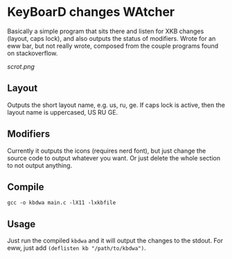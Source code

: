 * KeyBoarD changes WAtcher
Basically a simple program that sits there and listen for XKB changes (layout, caps lock), and also outputs the status of modifiers. Wrote for an eww bar, but not really wrote, composed from the couple programs found on stackoverflow.  

[[scrot.png]]
** Layout
Outputs the short layout name, e.g. us, ru, ge. If caps lock is active, then the layout name is uppercased, US RU GE.
** Modifiers
Currently it outputs the icons (requires nerd font), but just change the source code to output whatever you want. Or just delete the whole section to not output anything.
** Compile
=gcc -o kbdwa main.c -lX11 -lxkbfile=
** Usage
Just run the compiled =kbdwa= and it will output the changes to the stdout. For eww, just add =(deflisten kb "/path/to/kbdwa")=.
